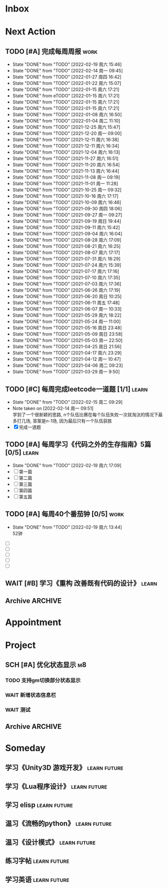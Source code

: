 #+STARTUP: INDENT LOGDONE OVERVIEW NOLOGREFILE LATEXPREVIEW INLINEIMAGES
#+AUTHOR: kirakuiin
#+EMAIL: wang.zhuowei@foxmail.com
#+LANGUAGE: zh-Cn
#+TAGS: { Work : learn(l) work(w) }
#+TAGS: { State : future(f) }
#+TODO: TODO(t) SCH(s) WAIT(w@) DOING(i) | DONE(d) CANCELED(c@)
#+COLUMNS: %25ITEM %TODO %17Effort(Estimated Effort){:} %CLOCKSUM
#+PROPERTY: EffORT_ALL 0 0:25 0:50 1:15 1:40 2:05 2:30 2:55 3:20
#+PROPERTY: ATTACH
#+CATEGORY: work
#+OPTIONS: tex:t

* Inbox
* Next Action
** TODO [#A] 完成每周周报                                            :work:
SCHEDULED: <2022-02-26 周六 18:00 ++1w> DEADLINE: <2022-02-28 周一 12:00 ++1w>
:PROPERTIES:
:STYLE:    habit
:LAST_REPEAT: [2022-02-19 周六 15:46]
:END:
- State "DONE"       from "TODO"       [2022-02-19 周六 15:46]
- State "DONE"       from "TODO"       [2022-02-14 周一 09:45]
- State "DONE"       from "TODO"       [2022-01-27 周四 16:42]
- State "DONE"       from "TODO"       [2022-01-22 周六 15:07]
- State "DONE"       from "TODO"       [2022-01-15 周六 17:21]
- State "DONE"       from eTODO"       [2022-01-15 周六 17:21]
- State "DONE"       from "TODO"       [2022-01-15 周六 17:21]
- State "DONE"       from "TODO"       [2022-01-15 周六 17:21]
- State "DONE"       from "TODO"       [2022-01-08 周六 16:50]
- State "DONE"       from "TODO"       [2022-01-04 周二 11:10]
- State "DONE"       from "TODO"       [2021-12-25 周六 15:47]
- State "DONE"       from "TODO"       [2021-12-20 周一 09:00]
- State "DONE"       from "TODO"       [2021-12-11 周六 16:38]
- State "DONE"       from "TODO"       [2021-12-11 周六 16:34]
- State "DONE"       from "TODO"       [2021-12-04 周六 16:13]
- State "DONE"       from "TODO"       [2021-11-27 周六 16:51]
- State "DONE"       from "TODO"       [2021-11-20 周六 16:54]
- State "DONE"       from "TODO"       [2021-11-13 周六 16:44]
- State "DONE"       from "TODO"       [2021-11-08 周一 09:19]
- State "DONE"       from "TODO"       [2021-11-01 周一 11:28]
- State "DONE"       from "TODO"       [2021-10-25 周一 09:32]
- State "DONE"       from "TODO"       [2021-10-16 周六 17:17]
- State "DONE"       from "TODO"       [2021-10-09 周六 16:46]
- State "DONE"       from "TODO"       [2021-09-30 周四 18:06]
- State "DONE"       from "TODO"       [2021-09-27 周一 09:27]
- State "DONE"       from "TODO"       [2021-09-19 周日 19:44]
- State "DONE"       from "TODO"       [2021-09-11 周六 15:42]
- State "DONE"       from "TODO"       [2021-09-04 周六 16:04]
- State "DONE"       from "TODO"       [2021-08-28 周六 17:09]
- State "DONE"       from "TODO"       [2021-08-21 周六 16:25]
- State "DONE"       from "TODO"       [2021-08-07 周六 17:17]
- State "DONE"       from "TODO"       [2021-07-31 周六 18:29]
- State "DONE"       from "TODO"       [2021-07-24 周六 15:39]
- State "DONE"       from "TODO"       [2021-07-17 周六 17:16]
- State "DONE"       from "TODO"       [2021-07-10 周六 17:35]
- State "DONE"       from "TODO"       [2021-07-03 周六 17:36]
- State "DONE"       from "TODO"       [2021-06-26 周六 17:19]
- State "DONE"       from "TODO"       [2021-06-20 周日 10:25]
- State "DONE"       from "TODO"       [2021-06-11 周五 17:48]
- State "DONE"       from "TODO"       [2021-06-07 周一 10:33]
- State "DONE"       from "TODO"       [2021-05-29 周六 18:22]
- State "DONE"       from "TODO"       [2021-05-24 周一 11:00]
- State "DONE"       from "TODO"       [2021-05-16 周日 23:48]
- State "DONE"       from "TODO"       [2021-05-09 周日 23:58]
- State "DONE"       from "TODO"       [2021-05-03 周一 22:50]
- State "DONE"       from "TODO"       [2021-04-25 周日 21:56]
- State "DONE"       from "TODO"       [2021-04-17 周六 23:29]
- State "DONE"       from "TODO"       [2021-04-12 周一 10:47]
- State "DONE"       from "TODO"       [2021-04-06 周二 09:23]
- State "DONE"       from "TODO"       [2021-03-29 周一 9:50]
** TODO [#C] 每周完成leetcode一道题 [1/1]                           :learn:
SCHEDULED: <2022-02-21 周一 09:00 ++1w>
:PROPERTIES:
:LINK: [[https://leetcode-cn.com][leetcode]]
:STYLE:    habit
:LAST_REPEAT: [2022-02-15 周二 09:29]
:END:
- State "DONE"       from "TODO"       [2022-02-15 周二 09:29]
- Note taken on [2022-02-14 周一 09:51] \\
  学到了一个很新颖的思路, n个队伍比赛在每个队伍失败一次就淘汰的情况下最多打几场,
  答案是n-1场, 因为最后只有一个队伍获胜
- [X] 完成一道题
** TODO [#A] 每周学习《代码之外的生存指南》5篇 [0/5]                :learn:
SCHEDULED: <2022-02-21 周一 +1d>
:PROPERTIES:
:LAST_REPEAT: [2022-02-19 周六 17:09]
:END:
- State "DONE"       from "TODO"       [2022-02-19 周六 17:09]
- [ ] 第一篇
- [ ] 第二篇
- [ ] 第三篇
- [ ] 第四篇
- [ ] 第五篇

** TODO [#A] 每周40个番茄钟 [0/5]                                    :work:
DEADLINE: <2022-02-25 周五 09:00 +1w> SCHEDULED: <2022-02-21 周一 09:00 +1w>
:PROPERTIES:
:LAST_REPEAT: [2022-02-19 周六 13:44]
:END:
- State "DONE"       from "TODO"       [2022-02-19 周六 13:44] \\
  52钟
:LOGBOOK:
:END:
- [ ] 
- [ ] 
- [ ] 
- [ ] 
- [ ] 
** WAIT [#B] 学习《重构 改善既有代码的设计》                        :learn:
:PROPERTIES:
:BLOCKER:  olp("work.org" "Next Action/每周学习《代码之外的生存指南》5篇")
:END:
** Archive                                                        :ARCHIVE:
*** DONE [#A] 阅读穷爸爸,富爸爸                                     :learn:
CLOSED: [2022-02-08 周二 11:34] SCHEDULED: <2021-11-29 周一 09:34>
:PROPERTIES:
:ARCHIVE_TIME: 2022-02-14 周一 09:30
:END:
:LOGBOOK:
CLOCK: [2022-02-10 周四 15:06]--[2022-02-10 周四 15:31] =>  0:25
:END:
*** DONE [#A] 隔离自学                                                 :m8:
CLOSED: [2022-02-10 周四 14:27] DEADLINE: <2022-02-09 周三 18:00> SCHEDULED: <2022-02-08 周二 13:09>
:PROPERTIES:
:ARCHIVE_TIME: 2022-02-14 周一 09:30
:END:
*** DONE [#A] 优化战斗退出                                             :m8:
CLOSED: [2022-02-15 周二 10:44] SCHEDULED: <2022-02-15 周二 09:00>
:PROPERTIES:
:Effort:   0:50
:ARCHIVE_TIME: 2022-02-19 周六 15:46
:END:
:LOGBOOK:
CLOCK: [2022-02-17 周四 11:17]--[2022-02-17 周四 11:42] =>  0:25
CLOCK: [2022-02-17 周四 10:47]--[2022-02-17 周四 11:12] =>  0:25
CLOCK: [2022-02-17 周四 10:17]--[2022-02-17 周四 10:42] =>  0:25
CLOCK: [2022-02-15 周二 10:16]--[2022-02-15 周二 10:41] =>  0:25
CLOCK: [2022-02-15 周二 09:46]--[2022-02-15 周二 10:11] =>  0:25
:END:
*** DONE [#A] 不上阵英雄无法开始战斗                                   :m8:
CLOSED: [2022-02-17 周四 14:17] SCHEDULED: <2022-02-17 周四 13:15>
:PROPERTIES:
:ARCHIVE_TIME: 2022-02-19 周六 15:46
:END:
:LOGBOOK:
CLOCK: [2022-02-17 周四 13:35]--[2022-02-17 周四 14:00] =>  0:25
:END:
* Appointment
* Project
** SCH [#A] 优化状态显示                                               :m8:
SCHEDULED: <2022-02-21 周一 09:00> DEADLINE: <2022-02-24 周四 21:00>
:PROPERTIES:
:BLOCKER: children
:END:                          
*** TODO 支持gm切换部分状态显示
SCHEDULED: <2022-02-21 周一 11:00>
:PROPERTIES:                          
:TRIGGER:  next-sibling todo!(TODO) scheduled!("++0h") chain!("TRIGGER")
:Effort:   3:20
:END:                          
*** WAIT 新增状态信息栏
:PROPERTIES:
:Effort:   6:40
:END:
*** WAIT 测试
:PROPERTIES:                          
:TRIGGER+: parent todo!(DONE)
:Effort:   3:20
:END:
** Archive                                                        :ARCHIVE:
*** DONE [#A] 战斗表现学习                                             :m8:
CLOSED: [2022-02-19 周六 13:42] SCHEDULED: <2021-10-15 周五 09:00> DEADLINE: <2021-10-23 周六 18:00>
:PROPERTIES:
:BLOCKER: children
:ARCHIVE_TIME: 2022-02-19 周六 15:46
:END:                          
**** DONE 法术编辑器, 动画编辑器的使用方法
CLOSED: [2021-10-19 周二 20:46] SCHEDULED: <2021-10-15 周五 17:00>
:PROPERTIES:                          
:TRIGGER:  next-sibling todo!(TODO) scheduled!("++0h") chain!("TRIGGER")
:END:                          
**** DONE 导表定义技能方式和其表现逻辑
CLOSED: [2021-11-01 周一 14:11] SCHEDULED: <2021-10-19 周二 20:46>
:PROPERTIES:
:TRIGGER:  next-sibling todo!(TODO) scheduled!("++0h") chain!("TRIGGER")
:END:
**** DONE spine动画
CLOSED: [2022-02-19 周六 13:42] DEADLINE: <2022-02-09 周三> SCHEDULED: <2022-02-08 周二>
:PROPERTIES:                          
:TRIGGER+: parent todo!(DONE)
:TRIGGER:  next-sibling todo!(TODO) scheduled!("++0h") chain!("TRIGGER")
:END:
- Note taken on [2022-02-19 周六 13:42] \\
  [[file:../ref/duoyi/spine动画基础.org][spine动画基础]]
*** DONE [#A] 实现战斗日志浏览器                                       :m8:
CLOSED: [2022-02-19 周六 13:44] SCHEDULED: <2022-02-11 周五 09:18> DEADLINE: <2022-03-04 周五 09:19>
:PROPERTIES:
:BLOCKER: children
:ARCHIVE_TIME: 2022-02-19 周六 15:46
:END:                          
**** DONE 构思需求, 总结浏览器需要的功能
CLOSED: [2022-02-11 周五 10:11] SCHEDULED: <2022-02-11 周五 09:30>
:PROPERTIES:                          
:TRIGGER:  next-sibling todo!(TODO) scheduled!("++0h") chain!("TRIGGER")
:Effort:   0:25
:END:                          
:LOGBOOK:
CLOCK: [2022-02-11 周五 10:11]--[2022-02-11 周五 10:36] =>  0:25
:END:
**** DONE 设计界面
CLOSED: [2022-02-11 周五 11:33] SCHEDULED: <2022-02-11 周五 10:11>
:PROPERTIES:
:TRIGGER:  next-sibling todo!(TODO) scheduled!("++0h") chain!("TRIGGER")
:Effort:   0:50
:END:
:LOGBOOK:
CLOCK: [2022-02-11 周五 10:47]--[2022-02-11 周五 11:12] =>  0:25
CLOCK: [2022-02-11 周五 10:17]--[2022-02-11 周五 10:42] =>  0:25
:END:
**** DONE 设计界面原型
CLOSED: [2022-02-12 周六 14:54] SCHEDULED: <2022-02-11 周五 13:15>
:PROPERTIES:
:TRIGGER:  next-sibling todo!(TODO) scheduled!("++0h") chain!("TRIGGER")
:Effort:   1:40
:END:
:LOGBOOK:
CLOCK: [2022-02-12 周六 13:51]--[2022-02-12 周六 14:16] =>  0:25
CLOCK: [2022-02-12 周六 13:16]--[2022-02-12 周六 13:41] =>  0:25
CLOCK: [2022-02-12 周六 11:09]--[2022-02-12 周六 11:34] =>  0:25
CLOCK: [2022-02-12 周六 10:39]--[2022-02-12 周六 11:04] =>  0:25
CLOCK: [2022-02-11 周五 15:50]--[2022-02-11 周五 16:15] =>  0:25
CLOCK: [2022-02-11 周五 15:20]--[2022-02-11 周五 15:45] =>  0:25
CLOCK: [2022-02-11 周五 14:50]--[2022-02-11 周五 15:15] =>  0:25
CLOCK: [2022-02-11 周五 14:20]--[2022-02-11 周五 14:45] =>  0:25
CLOCK: [2022-02-11 周五 13:45]--[2022-02-11 周五 14:10] =>  0:25
CLOCK: [2022-02-11 周五 13:15]--[2022-02-11 周五 13:40] =>  0:25
:END:
**** DONE 设计数据结构
CLOSED: [2022-02-14 周一 14:19] SCHEDULED: <2022-02-12 周六 14:54>
:PROPERTIES:
:TRIGGER:  next-sibling todo!(TODO) scheduled!("++0h") chain!("TRIGGER")
:Effort:   1:40
:END:
:LOGBOOK:
CLOCK: [2022-02-14 周一 13:38]--[2022-02-14 周一 14:03] =>  0:25
CLOCK: [2022-02-14 周一 11:17]--[2022-02-14 周一 11:42] =>  0:25
CLOCK: [2022-02-14 周一 10:47]--[2022-02-14 周一 11:12] =>  0:25
:END:
**** DONE 实现数据层
CLOSED: [2022-02-15 周二 14:04] SCHEDULED: <2022-02-14 周一 14:19>
:PROPERTIES:
:TRIGGER:  next-sibling todo!(TODO) scheduled!("++0h") chain!("TRIGGER")
:Effort:   3:20
:END:
:LOGBOOK:
CLOCK: [2022-02-15 周二 13:09]--[2022-02-15 周二 13:34] =>  0:25
CLOCK: [2022-02-15 周二 11:15]--[2022-02-15 周二 11:40] =>  0:25
CLOCK: [2022-02-15 周二 10:45]--[2022-02-15 周二 11:10] =>  0:25
CLOCK: [2022-02-14 周一 16:57]--[2022-02-14 周一 17:22] =>  0:25
CLOCK: [2022-02-14 周一 16:27]--[2022-02-14 周一 16:52] =>  0:25
CLOCK: [2022-02-14 周一 15:49]--[2022-02-14 周一 16:15] =>  0:26
CLOCK: [2022-02-14 周一 14:55]--[2022-02-14 周一 15:20] =>  0:25
CLOCK: [2022-02-14 周一 14:25]--[2022-02-14 周一 14:50] =>  0:25
:END:
**** DONE 实现界面层
CLOSED: [2022-02-19 周六 13:41] SCHEDULED: <2022-02-15 周二 14:04>
:PROPERTIES:
:TRIGGER:  next-sibling todo!(TODO) scheduled!("++0h") chain!("TRIGGER")
:Effort:   6:40
:END:
- Note taken on [2022-02-16 周三 19:39] \\
  优化:
  1. +滚动框自动定位到高亮元素所在区间+
  2. +最后一个浏览框如果没有子节点信息就显示详细信息+
  3. +自动保存浏览模式+
:LOGBOOK:
CLOCK: [2022-02-18 周五 20:37]--[2022-02-18 周五 21:02] =>  0:25
CLOCK: [2022-02-18 周五 20:02]--[2022-02-18 周五 20:27] =>  0:25
CLOCK: [2022-02-18 周五 19:32]--[2022-02-18 周五 19:57] =>  0:25
CLOCK: [2022-02-18 周五 19:02]--[2022-02-18 周五 19:27] =>  0:25
CLOCK: [2022-02-18 周五 17:22]--[2022-02-18 周五 17:47] =>  0:25
CLOCK: [2022-02-18 周五 16:52]--[2022-02-18 周五 17:17] =>  0:25
CLOCK: [2022-02-18 周五 16:21]--[2022-02-18 周五 16:47] =>  0:26
CLOCK: [2022-02-18 周五 15:31]--[2022-02-18 周五 15:56] =>  0:25
CLOCK: [2022-02-18 周五 14:56]--[2022-02-18 周五 15:21] =>  0:25
CLOCK: [2022-02-18 周五 13:47]--[2022-02-18 周五 14:12] =>  0:25
CLOCK: [2022-02-18 周五 13:17]--[2022-02-18 周五 13:42] =>  0:25
CLOCK: [2022-02-18 周五 11:17]--[2022-02-18 周五 11:42] =>  0:25
CLOCK: [2022-02-18 周五 10:21]--[2022-02-18 周五 10:46] =>  0:25
CLOCK: [2022-02-18 周五 09:51]--[2022-02-18 周五 10:16] =>  0:25
CLOCK: [2022-02-17 周四 19:58]--[2022-02-17 周四 20:23] =>  0:25
CLOCK: [2022-02-17 周四 19:28]--[2022-02-17 周四 19:53] =>  0:25
CLOCK: [2022-02-17 周四 15:21]--[2022-02-17 周四 15:46] =>  0:25
CLOCK: [2022-02-17 周四 14:51]--[2022-02-17 周四 15:16] =>  0:25
CLOCK: [2022-02-17 周四 14:21]--[2022-02-17 周四 14:46] =>  0:25
CLOCK: [2022-02-17 周四 13:04]--[2022-02-17 周四 13:29] =>  0:25
CLOCK: [2022-02-16 周三 19:07]--[2022-02-16 周三 19:32] =>  0:25
CLOCK: [2022-02-16 周三 15:46]--[2022-02-16 周三 16:11] =>  0:25
CLOCK: [2022-02-16 周三 14:50]--[2022-02-16 周三 15:15] =>  0:25
CLOCK: [2022-02-16 周三 14:20]--[2022-02-16 周三 14:45] =>  0:25
CLOCK: [2022-02-16 周三 13:37]--[2022-02-16 周三 14:02] =>  0:25
CLOCK: [2022-02-16 周三 13:07]--[2022-02-16 周三 13:32] =>  0:25
CLOCK: [2022-02-16 周三 10:55]--[2022-02-16 周三 11:20] =>  0:25
CLOCK: [2022-02-16 周三 10:25]--[2022-02-16 周三 10:50] =>  0:25
CLOCK: [2022-02-16 周三 09:37]--[2022-02-16 周三 10:02] =>  0:25
CLOCK: [2022-02-16 周三 09:07]--[2022-02-16 周三 09:32] =>  0:25
CLOCK: [2022-02-15 周二 20:16]--[2022-02-15 周二 20:41] =>  0:25
CLOCK: [2022-02-15 周二 19:45]--[2022-02-15 周二 20:10] =>  0:25
CLOCK: [2022-02-15 周二 15:01]--[2022-02-15 周二 15:26] =>  0:25
CLOCK: [2022-02-15 周二 14:31]--[2022-02-15 周二 14:56] =>  0:25
CLOCK: [2022-02-15 周二 13:39]--[2022-02-15 周二 14:04] =>  0:25
:END:
**** DONE 测试
CLOSED: [2022-02-19 周六 13:44] SCHEDULED: <2022-02-19 周六 13:41>
:PROPERTIES:                          
:TRIGGER+: parent todo!(DONE)
:TRIGGER:  next-sibling todo!(TODO) scheduled!("++0h") chain!("TRIGGER")
:END:
* Someday
** 学习《Unity3D 游戏开发》                                  :learn:future:
** 学习《Lua程序设计》                                       :learn:future:
** 学习 elisp                                                :learn:future:
** 温习《流畅的python》                                      :learn:future:
** 温习《设计模式》                                          :learn:future:
** 练习字帖                                                  :learn:future:
** 学习英语                                                  :learn:future:
